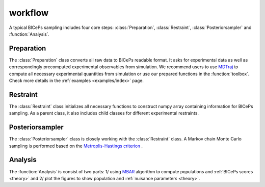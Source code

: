 workflow
=============

A typical BICePs sampling includes four core steps: :class:`Preparation`, :class:`Restraint`, :class:`Posteriorsampler` and :function:`Analysis`.

Preparation
--------------

The :class:`Preparation` class converts all raw data to  BICePs readable format. It asks for experimental data as well as correspondingly precomputed experimental observables from simulation. We recommend users to use `MDTraj <http://mdtraj.org>`_ to compute all necessary experimental quantities from simulation or use our prepared functions in the :function:`toolbox`. Check more details in the :ref:`examples <examples/index>` page.


Restraint
--------------

The :class:`Restraint` class initializes all necessary functions to construct numpy array containing information for BICePs sampling. As a parent class, it also includes child classes for different experimental restraints.

Posteriorsampler
--------------

The :class:`Posteriorsampler` class is closely working with the :class:`Restraint` class. A Markov chain Monte Carlo sampling is performed based on the `Metroplis-Hastings criterion <https://en.wikipedia.org/wiki/Metropolis–Hastings_algorithm>`_ .  

Analysis
--------------

The :function:`Analysis` is consist of two parts: 1/ using `MBAR <https://pymbar.readthedocs.io/en/master/index.html>`_ algorithm to compute populations and :ref:`BICePs scores <theory>` and 2/ plot the figures to show population and :ref:`nuisance parameters <theory>`.

